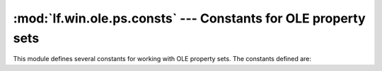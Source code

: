:mod:`lf.win.ole.ps.consts` --- Constants for OLE property sets
===============================================================

.. module:: lf.win.ole.ps.consts
   :synopsis: Constants for OLE property sets.
.. moduleauthor:: Michael Murr <mmurr@codeforensics.net>

This module defines several constants for working with OLE property sets.  The
constants defined are:

.. data:: FMTID_SummaryInformation
.. data:: FMTID_DocSummaryInformation
.. data:: FMTID_UserDefinedProperties
.. data:: FMTID_GlobalInfo
.. data:: FMTID_ImageContents
.. data:: FMTID_ImageInfo
.. data:: FMTID_PropertyBag

.. data:: DICTIONARY_PROPERTY_IDENTIFIER
.. data:: CODEPAGE_PROPERTY_IDENTIFIER
.. data:: LOCALE_PROPERTY_IDENTIFIER
.. data:: BEHAVIOR_PROPERTY_IDENTIFIER
.. data:: MAX_NORMAL_PROPERTY_IDENTIFIER
